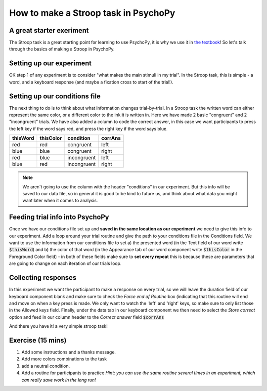 
.. PEP 2014 slides file, created by
   hieroglyph-quickstart on Tue Mar  4 20:42:06 2014.

.. _stroop:

How to make a Stroop task in PsychoPy
=====================================

A great starter exeriment
----------------------------------------------

The Stroop task is a great starting point for learning to use PsychoPy, it is why we use it in `the textbook <https://us.sagepub.com/en-us/nam/building-experiments-in-psychopy/book253480>`_! So let's talk through the basics of making a Stroop in PsychoPy.

Setting up our experiment 
----------------------------------------------

OK step 1 of any experiment is to consider "what makes the main stimuli in my trial". In the Stroop task, this is simple - a word, and a keyboard response (and maybe a fixation cross to start of the trial!). 

.. image:: /_images/tutorials/stroop/basic_flow.png
   :width: 100 %


Setting up our conditions file
----------------------------------------------

The next thing to do is to think about what information changes trial-by-trial. In a Stroop task the written word can either represent the same color, or a different color to the ink it is written in. Here we have made 2 basic "congruent" and 2 "incongruent" trials. We have also added a column to code the correct answer, in this case we want participants to press the left key if the word says red, and press the right key if the word says blue. 

+--------------+-------------+-------------+-------------+
| thisWord     | thisColor   | condition   | corrAns     |
+==============+=============+=============+=============+
| red          | red         | congruent   |    left     |
+--------------+-------------+-------------+-------------+
| blue         | blue        | congruent   |    right    |
+--------------+-------------+-------------+-------------+
| red          | blue        | incongruent |    left     |
+--------------+-------------+-------------+-------------+
| blue         | red         | incongruent |    right    |
+--------------+-------------+-------------+-------------+

.. note::
    We aren't going to use the column with the header "conditions" in our experiment. But this info will be saved to our data file, so in general it is good to be kind to future us, and think about what data you might want later when it comes to analysis. 

Feeding trial info into PsychoPy
----------------------------------------------

Once we have our conditions file set up and **saved in the same location as our experiment** we need to give this info to our experiment. Add a loop around your trial routine and give the path to your conditions file in the Conditions field. We want to use the information from our conditions file to set a) the presented word (in the Text field of our word write :code:`$thisWord`) and b) the color of that word (in the Appearance tab of our word component write :code:`$thisColor` in the Foreground Color field) - in both of these fields make sure to **set every repeat** this is because these are parameters that are going to change on each iteration of our trials loop. 

Collecting responses
----------------------------------------------

In this experiment we want the participant to make a response on every trial, so we will leave the duration field of our keyboard component blank and make sure to check the `Force end of Routine` box (indicating that this routine will end and move on when a key press is made. We only want to watch the 'left' and 'right' keys, so make sure to only list those in the Allowed keys field. Finally, under the data tab in our keyboard component we then need to select the `Store correct` option and feed in our column header to the `Correct answer` field :code:`$corrAns`

And there you have it! a very simple stroop task!


Exercise (15 mins)
----------------------------------------------

1. Add some instructions and a thanks message. 
2. Add more colors combinations to the task
3. add a neutral condition. 
4. Add a routine for participants to practice *Hint: you can use the same routine several times in an experiment, which can really save work in the long run!*

